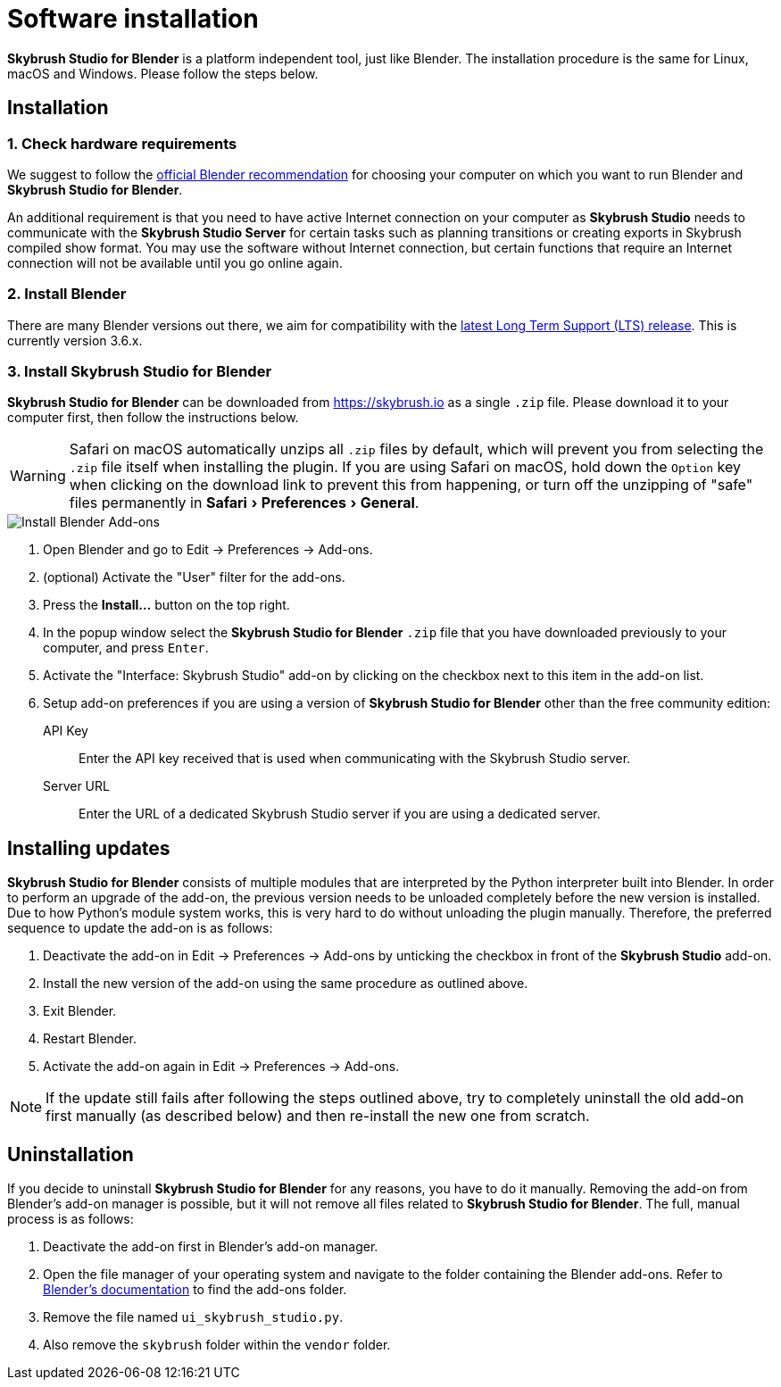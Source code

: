 = Software installation
:imagesdir: ../assets/images
:experimental:

*Skybrush Studio for Blender* is a platform independent tool, just like
Blender. The installation procedure is the same for Linux, macOS and Windows.
Please follow the steps below.

== Installation

=== 1. Check hardware requirements

We suggest to follow the https://www.blender.org/download/requirements/[official Blender recommendation] for choosing your computer on which you want to run Blender and *Skybrush Studio for Blender*.

An additional requirement is that you need to have active Internet connection on your computer as *Skybrush Studio* needs to communicate with the *Skybrush Studio Server* for certain tasks such as planning transitions or creating exports in Skybrush compiled show format. You may use the software without Internet connection, but certain functions that require an Internet connection will not be available until you go online again.

=== 2. Install Blender

There are many Blender versions out there, we aim for compatibility with the https://www.blender.org/download/lts/[latest Long Term Support (LTS) release]. This is currently version 3.6.x.

=== 3. Install Skybrush Studio for Blender

*Skybrush Studio for Blender* can be downloaded from https://skybrush.io as a single `.zip` file. Please download it to your computer first, then follow the instructions below.

WARNING: Safari on macOS automatically unzips all `.zip` files by default, which will prevent you from selecting the `.zip` file itself when installing the plugin. If you are using Safari on macOS, hold down the kbd:[Option] key when clicking on the download link to prevent this from happening, or turn off the unzipping of "safe" files permanently in menu:Safari[Preferences > General].

image::install_blender_addons.jpg[Install Blender Add-ons]

1. Open Blender and go to Edit -> Preferences -> Add-ons.

2. (optional) Activate the "User" filter for the add-ons.

3. Press the btn:[Install...] button on the top right.

4. In the popup window select the *Skybrush Studio for Blender* `.zip` file that you have downloaded previously to your computer, and press kbd:[Enter].

5. Activate the "Interface: Skybrush Studio" add-on by clicking on the checkbox next to this item in the add-on list.

6. Setup add-on preferences if you are using a version of *Skybrush Studio for Blender* other than the free community edition:

    API Key:: Enter the API key received that is used when communicating with the Skybrush Studio server.

    Server URL:: Enter the URL of a dedicated Skybrush Studio server if you are using a dedicated server.


== Installing updates

*Skybrush Studio for Blender* consists of multiple modules that are interpreted by the Python interpreter built into Blender. In order to perform an upgrade of the add-on, the previous version needs to be unloaded completely before the new version is installed. Due to how Python's module system works, this is very hard to do without unloading the plugin manually. Therefore, the preferred sequence to update the add-on is as follows:

1. Deactivate the add-on in Edit -> Preferences -> Add-ons by unticking the checkbox in front of the btn:[Skybrush Studio] add-on.

2. Install the new version of the add-on using the same procedure as outlined above.

3. Exit Blender.

4. Restart Blender.

5. Activate the add-on again in Edit -> Preferences -> Add-ons.

NOTE: If the update still fails after following the steps outlined above, try to completely uninstall the old add-on first manually (as described below) and then re-install the new one from scratch.

== Uninstallation

If you decide to uninstall *Skybrush Studio for Blender* for any reasons, you have to do it manually. Removing the add-on from Blender's add-on manager is possible, but it will not remove all files related to *Skybrush Studio for Blender*. The full, manual process is as follows:

1. Deactivate the add-on first in Blender's add-on manager.
2. Open the file manager of your operating system and navigate to the folder containing the Blender add-ons. Refer to https://docs.blender.org/manual/en/latest/advanced/blender_directory_layout.html[Blender's documentation] to find the add-ons folder.
3. Remove the file named `ui_skybrush_studio.py`.
4. Also remove the `skybrush` folder within the `vendor` folder.

